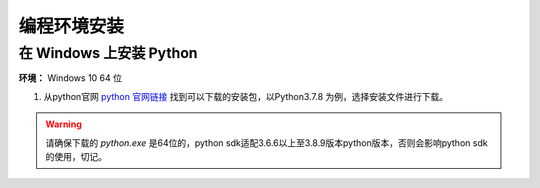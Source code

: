 ==================================
 编程环境安装
==================================

在 Windows 上安装 Python
-------------------------

**环境：** Windows 10 64 位

1. 从python官网  `python 官网链接 <https://www.python.org/downloads/windows/>`_ 找到可以下载的安装包，以Python3.7.8 为例，选择安装文件进行下载。

.. warning:: 请确保下载的 `python.exe` 是64位的，python sdk适配3.6.6以上至3.8.9版本python版本，否则会影响python sdk的使用，切记。